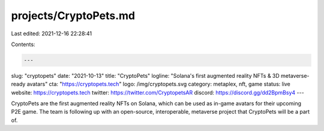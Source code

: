 projects/CryptoPets.md
======================

Last edited: 2021-12-16 22:28:41

Contents:

.. code-block:: md

    ---
slug: "cryptopets"
date: "2021-10-13"
title: "CryptoPets"
logline: "Solana's first augmented reality NFTs & 3D metaverse-ready avatars"
cta: "https://cryptopets.tech"
logo: /img/cryptopets.svg
category: metaplex, nft, game
status: live
website: https://cryptopets.tech
twitter: https://twitter.com/CryptopetsAR
discord: https://discord.gg/dd2BpmBsy4
---

CryptoPets are the first augmented reality NFTs on Solana, which can be used as in-game avatars for their upcoming P2E game. The team is following up with an open-source, interoperable, metaverse project that CryptoPets will be a part of.


